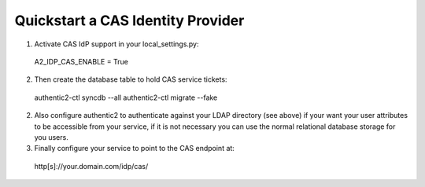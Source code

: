 .. _quick_cas_idp:

==================================
Quickstart a CAS Identity Provider
==================================

1. Activate CAS IdP support in your local_settings.py::

 A2_IDP_CAS_ENABLE = True

2. Then create the database table to hold CAS service tickets::

 authentic2-ctl syncdb --all
 authentic2-ctl migrate --fake

2. Also configure authentic2 to authenticate against your LDAP directory (see
   above) if your want your user attributes to be accessible from your service,
   if it is not necessary you can use the normal relational database storage
   for you users.

3. Finally configure your service to point to the CAS endpoint at::

 http[s]://your.domain.com/idp/cas/
